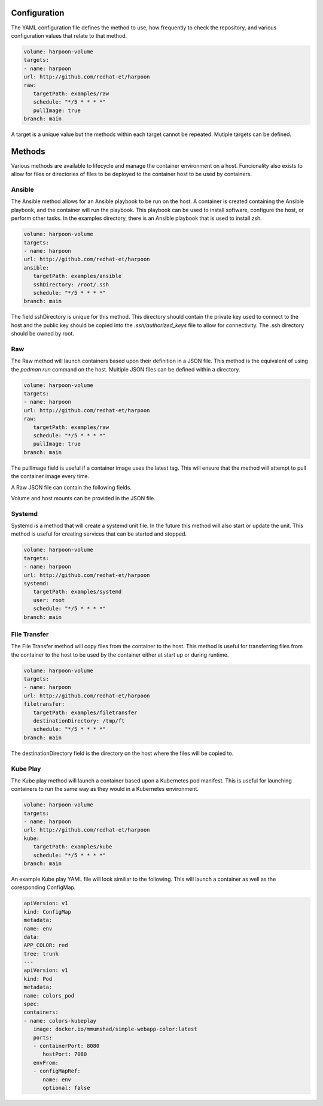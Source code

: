 Configuration
=============
The YAML configuration file defines the method to use, how frequently to check the repository, and various configuration values that relate to that method.

.. code-block:: yaml

   volume: harpoon-volume
   targets:
   - name: harpoon
   url: http://github.com/redhat-et/harpoon
   raw:
      targetPath: examples/raw
      schedule: "*/5 * * * *"
      pullImage: true
   branch: main

A target is a unique value but the methods within each target cannot be repeated. Mutiple targets can be defined.

Methods
=======
Various methods are available to lifecycle and manage the container environment on a host. Funcionality also exists to allow for files or directories of files to be deployed to the container host to be used by containers.


Ansible
-------
The Ansible method allows for an Ansible playbook to be run on the host. A container is created containing the Ansible playbook, and the container will run the playbook. This playbook can be used to install software, configure the host, or perform other tasks.
In the examples directory, there is an Ansible playbook that is used to install zsh.

.. code-block:: yaml

   volume: harpoon-volume
   targets:
   - name: harpoon
   url: http://github.com/redhat-et/harpoon
   ansible: 
      targetPath: examples/ansible
      sshDirectory: /root/.ssh
      schedule: "*/5 * * * *"
   branch: main

The field sshDirectory is unique for this method. This directory should contain the private key used to connect to the host and the public key should be copied into the `.ssh/authorized_keys` file to allow for connectivity. The .ssh directory should be owned by root.

Raw
---
The Raw method will launch containers based upon their definition in a JSON file. This method is the equivalent of using the `podman run` command on the host. Multiple JSON files can be defined within a directory.

.. code-block:: yaml

   volume: harpoon-volume
   targets:
   - name: harpoon
   url: http://github.com/redhat-et/harpoon
   raw:
      targetPath: examples/raw
      schedule: "*/5 * * * *"
      pullImage: true
   branch: main

The pullImage field is useful if a container image uses the latest tag. This will ensure that the method will attempt to pull the container image every time.

A Raw JSON file can contain the following fields.

.. code-block:: json
   {
    "Image":"docker.io/mmumshad/simple-webapp-color:latest",
    "Name": "colors1",
    "Env": {"APP_COLOR": "pink", "tree": "trunk"},
    "Mounts": "",
    "Volumes": "",
    "Ports": [{
        "host_ip":        "",
        "container_port": 8080,
        "host_port":      8080,
        "range":         0,
        "protocol":      ""}]
   }

Volume and host mounts can be provided in the JSON file.


Systemd
-------
Systemd is a method that will create a systemd unit file. In the future this method will also start or update the unit. This method is useful for creating services that can be started and stopped.

.. code-block:: yaml

   volume: harpoon-volume
   targets:
   - name: harpoon
   url: http://github.com/redhat-et/harpoon
   systemd:
      targetPath: examples/systemd
      user: root
      schedule: "*/5 * * * *"
   branch: main

File Transfer
-------------
The File Transfer method will copy files from the container to the host. This method is useful for transferring files from the container to the host to be used by the container either at start up or during runtime.

.. code-block:: yaml

   volume: harpoon-volume
   targets:
   - name: harpoon
   url: http://github.com/redhat-et/harpoon
   filetransfer:
      targetPath: examples/filetransfer
      destinationDirectory: /tmp/ft
      schedule: "*/5 * * * *"
   branch: main

The destinationDirectory field is the directory on the host where the files will be copied to.

Kube Play
---------
The Kube play method will launch a container based upon a Kubernetes pod manifest. This is useful for launching containers to run the same way as they would in a Kubernetes environment.

.. code-block:: yaml

   volume: harpoon-volume
   targets:
   - name: harpoon
   url: http://github.com/redhat-et/harpoon
   kube: 
      targetPath: examples/kube
      schedule: "*/5 * * * *"
   branch: main

An example Kube play YAML file will look similiar to the following. This will launch a container as well as the coresponding ConfigMap.

.. code-block:: yaml

   apiVersion: v1
   kind: ConfigMap
   metadata:
   name: env
   data:
   APP_COLOR: red 
   tree: trunk
   ---
   apiVersion: v1
   kind: Pod
   metadata:
   name: colors_pod
   spec:
   containers:
   - name: colors-kubeplay
      image: docker.io/mmumshad/simple-webapp-color:latest
      ports:
      - containerPort: 8080
         hostPort: 7080
      envFrom:
      - configMapRef:
         name: env
         optional: false
